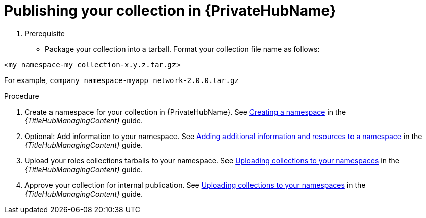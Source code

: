 :_mod-docs-content-type: PROCEDURE

[id="devtools-publish-roles-collection-pah_{context}"]
= Publishing your collection in {PrivateHubName}

. Prerequisite

* Package your collection into a tarball.
Format your collection file name as follows:

`<my_namespace-my_collection-x.y.z.tar.gz>`

For example, `company_namespace-myapp_network-2.0.0.tar.gz`

.Procedure

. Create a namespace for your collection in {PrivateHubName}. See
link:{URLHubManagingContent}/managing-collections-hub#proc-create-namespace[Creating a namespace]
in the _{TitleHubManagingContent}_ guide.
. Optional: Add information to your namespace. See
link:{URLHubManagingContent}/managing-collections-hub#proc-edit-namespace[Adding additional information and resources to a namespace]
in the _{TitleHubManagingContent}_ guide.
. Upload your roles collections tarballs to your namespace. See
link:{URLHubManagingContent}/managing-collections-hub#proc-uploading-collections[Uploading collections to your namespaces]
in the _{TitleHubManagingContent}_ guide.
. Approve your collection for internal publication. See
link:{URLHubManagingContent}/managing-collections-hub#proc-approve-collection[Uploading collections to your namespaces]
in the _{TitleHubManagingContent}_ guide.

